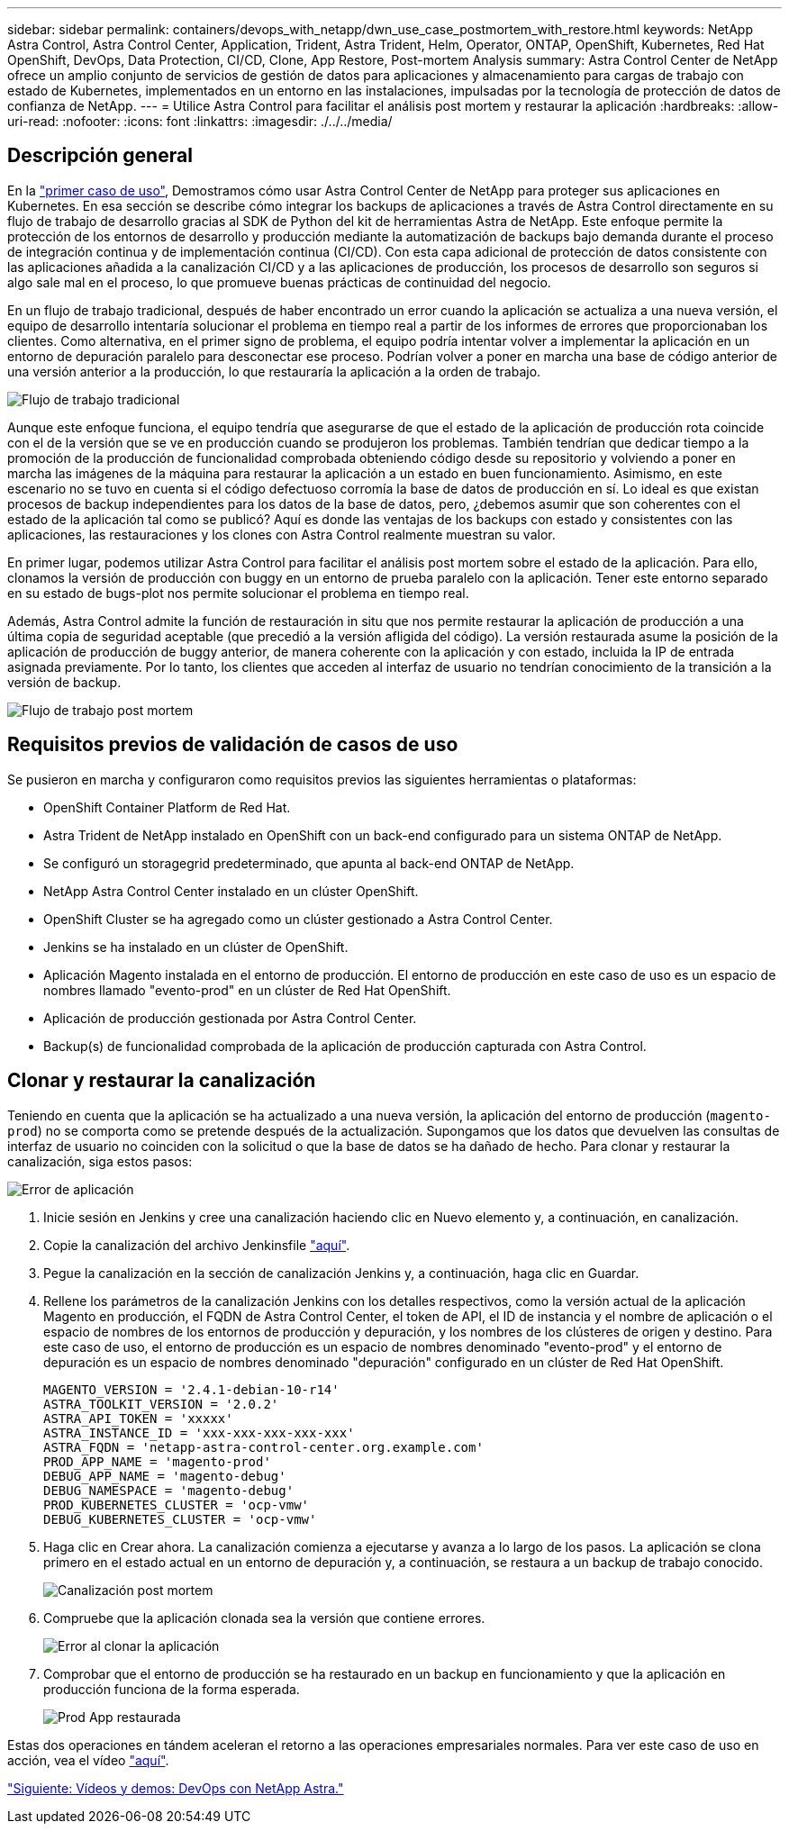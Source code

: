 ---
sidebar: sidebar 
permalink: containers/devops_with_netapp/dwn_use_case_postmortem_with_restore.html 
keywords: NetApp Astra Control, Astra Control Center, Application, Trident, Astra Trident, Helm, Operator, ONTAP, OpenShift, Kubernetes, Red Hat OpenShift, DevOps, Data Protection, CI/CD, Clone, App Restore, Post-mortem Analysis 
summary: Astra Control Center de NetApp ofrece un amplio conjunto de servicios de gestión de datos para aplicaciones y almacenamiento para cargas de trabajo con estado de Kubernetes, implementados en un entorno en las instalaciones, impulsadas por la tecnología de protección de datos de confianza de NetApp. 
---
= Utilice Astra Control para facilitar el análisis post mortem y restaurar la aplicación
:hardbreaks:
:allow-uri-read: 
:nofooter: 
:icons: font
:linkattrs: 
:imagesdir: ./../../media/




== Descripción general

En la link:dwn_use_case_integrated_data_protection.html["primer caso de uso"], Demostramos cómo usar Astra Control Center de NetApp para proteger sus aplicaciones en Kubernetes. En esa sección se describe cómo integrar los backups de aplicaciones a través de Astra Control directamente en su flujo de trabajo de desarrollo gracias al SDK de Python del kit de herramientas Astra de NetApp. Este enfoque permite la protección de los entornos de desarrollo y producción mediante la automatización de backups bajo demanda durante el proceso de integración continua y de implementación continua (CI/CD). Con esta capa adicional de protección de datos consistente con las aplicaciones añadida a la canalización CI/CD y a las aplicaciones de producción, los procesos de desarrollo son seguros si algo sale mal en el proceso, lo que promueve buenas prácticas de continuidad del negocio.

En un flujo de trabajo tradicional, después de haber encontrado un error cuando la aplicación se actualiza a una nueva versión, el equipo de desarrollo intentaría solucionar el problema en tiempo real a partir de los informes de errores que proporcionaban los clientes. Como alternativa, en el primer signo de problema, el equipo podría intentar volver a implementar la aplicación en un entorno de depuración paralelo para desconectar ese proceso. Podrían volver a poner en marcha una base de código anterior de una versión anterior a la producción, lo que restauraría la aplicación a la orden de trabajo.

image::dwn_image9.jpg[Flujo de trabajo tradicional]

Aunque este enfoque funciona, el equipo tendría que asegurarse de que el estado de la aplicación de producción rota coincide con el de la versión que se ve en producción cuando se produjeron los problemas. También tendrían que dedicar tiempo a la promoción de la producción de funcionalidad comprobada obteniendo código desde su repositorio y volviendo a poner en marcha las imágenes de la máquina para restaurar la aplicación a un estado en buen funcionamiento. Asimismo, en este escenario no se tuvo en cuenta si el código defectuoso corromía la base de datos de producción en sí. Lo ideal es que existan procesos de backup independientes para los datos de la base de datos, pero, ¿debemos asumir que son coherentes con el estado de la aplicación tal como se publicó? Aquí es donde las ventajas de los backups con estado y consistentes con las aplicaciones, las restauraciones y los clones con Astra Control realmente muestran su valor.

En primer lugar, podemos utilizar Astra Control para facilitar el análisis post mortem sobre el estado de la aplicación. Para ello, clonamos la versión de producción con buggy en un entorno de prueba paralelo con la aplicación. Tener este entorno separado en su estado de bugs-plot nos permite solucionar el problema en tiempo real.

Además, Astra Control admite la función de restauración in situ que nos permite restaurar la aplicación de producción a una última copia de seguridad aceptable (que precedió a la versión afligida del código). La versión restaurada asume la posición de la aplicación de producción de buggy anterior, de manera coherente con la aplicación y con estado, incluida la IP de entrada asignada previamente. Por lo tanto, los clientes que acceden al interfaz de usuario no tendrían conocimiento de la transición a la versión de backup.

image::dwn_image10.jpg[Flujo de trabajo post mortem]



== Requisitos previos de validación de casos de uso

Se pusieron en marcha y configuraron como requisitos previos las siguientes herramientas o plataformas:

* OpenShift Container Platform de Red Hat.
* Astra Trident de NetApp instalado en OpenShift con un back-end configurado para un sistema ONTAP de NetApp.
* Se configuró un storagegrid predeterminado, que apunta al back-end ONTAP de NetApp.
* NetApp Astra Control Center instalado en un clúster OpenShift.
* OpenShift Cluster se ha agregado como un clúster gestionado a Astra Control Center.
* Jenkins se ha instalado en un clúster de OpenShift.
* Aplicación Magento instalada en el entorno de producción. El entorno de producción en este caso de uso es un espacio de nombres llamado "evento-prod" en un clúster de Red Hat OpenShift.
* Aplicación de producción gestionada por Astra Control Center.
* Backup(s) de funcionalidad comprobada de la aplicación de producción capturada con Astra Control.




== Clonar y restaurar la canalización

Teniendo en cuenta que la aplicación se ha actualizado a una nueva versión, la aplicación del entorno de producción (`magento-prod`) no se comporta como se pretende después de la actualización. Supongamos que los datos que devuelven las consultas de interfaz de usuario no coinciden con la solicitud o que la base de datos se ha dañado de hecho. Para clonar y restaurar la canalización, siga estos pasos:

image::dwn_image12.jpg[Error de aplicación]

. Inicie sesión en Jenkins y cree una canalización haciendo clic en Nuevo elemento y, a continuación, en canalización.
. Copie la canalización del archivo Jenkinsfile https://github.com/NetApp/netapp-astra-toolkits/blob/main/ci_cd_examples/jenkins_pipelines/clone_for_postmortem_and_restore/Jenkinsfile["aquí"^].
. Pegue la canalización en la sección de canalización Jenkins y, a continuación, haga clic en Guardar.
. Rellene los parámetros de la canalización Jenkins con los detalles respectivos, como la versión actual de la aplicación Magento en producción, el FQDN de Astra Control Center, el token de API, el ID de instancia y el nombre de aplicación o el espacio de nombres de los entornos de producción y depuración, y los nombres de los clústeres de origen y destino. Para este caso de uso, el entorno de producción es un espacio de nombres denominado "evento-prod" y el entorno de depuración es un espacio de nombres denominado "depuración" configurado en un clúster de Red Hat OpenShift.
+
[listing]
----
MAGENTO_VERSION = '2.4.1-debian-10-r14'
ASTRA_TOOLKIT_VERSION = '2.0.2'
ASTRA_API_TOKEN = 'xxxxx'
ASTRA_INSTANCE_ID = 'xxx-xxx-xxx-xxx-xxx'
ASTRA_FQDN = 'netapp-astra-control-center.org.example.com'
PROD_APP_NAME = 'magento-prod'
DEBUG_APP_NAME = 'magento-debug'
DEBUG_NAMESPACE = 'magento-debug'
PROD_KUBERNETES_CLUSTER = 'ocp-vmw'
DEBUG_KUBERNETES_CLUSTER = 'ocp-vmw'
----
. Haga clic en Crear ahora. La canalización comienza a ejecutarse y avanza a lo largo de los pasos. La aplicación se clona primero en el estado actual en un entorno de depuración y, a continuación, se restaura a un backup de trabajo conocido.
+
image::dwn_image15.jpg[Canalización post mortem]

. Compruebe que la aplicación clonada sea la versión que contiene errores.
+
image::dwn_image13.jpg[Error al clonar la aplicación]

. Comprobar que el entorno de producción se ha restaurado en un backup en funcionamiento y que la aplicación en producción funciona de la forma esperada.
+
image::dwn_image14.jpg[Prod App restaurada]



Estas dos operaciones en tándem aceleran el retorno a las operaciones empresariales normales. Para ver este caso de uso en acción, vea el vídeo link:dwn_videos_clone_for_postmortem_and_restore.html["aquí"^].

link:dwn_videos_and_demos.html["Siguiente: Vídeos y demos: DevOps con NetApp Astra."]
